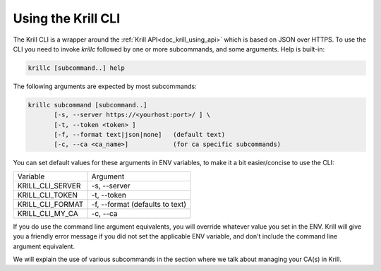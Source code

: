 Using the Krill CLI
===================

The Krill CLI is a wrapper around the :ref:`Krill API<doc_krill_using_api>`
which is based on JSON over HTTPS. To use the CLI you need to invoke `krillc`
followed by one or more subcommands, and some arguments. Help is built-in:

.. code-block:: bash

   krillc [subcommand..] help

The following arguments are expected by most subcommands:

.. code-block:: bash

   krillc subcommand [subcommand..]
          [-s, --server https://<yourhost:port>/ ] \
          [-t, --token <token> ]
          [-f, --format text|json|none]   (default text)
          [-c, --ca <ca_name>]            (for ca specific subcommands)

You can set default values for these arguments in ENV variables, to make it a
bit easier/concise to use the CLI:

+---------------------+------------------------------------------------------+
| Variable            | Argument                                             |
+---------------------+------------------------------------------------------+
| KRILL_CLI_SERVER    | -s, --server                                         |
+---------------------+------------------------------------------------------+
| KRILL_CLI_TOKEN     | -t, --token                                          |
+---------------------+------------------------------------------------------+
| KRILL_CLI_FORMAT    | -f, --format (defaults to text)                      |
+---------------------+------------------------------------------------------+
| KRILL_CLI_MY_CA     | -c, --ca                                             |
+---------------------+------------------------------------------------------+

If you do use the command line argument equivalents, you will override whatever
value you set in the ENV. Krill will give you a friendly error message if you
did not set the applicable ENV variable, and don't include the command line
argument equivalent.

We will explain the use of various subcommands in the section where we talk
about managing your CA(s) in Krill.
